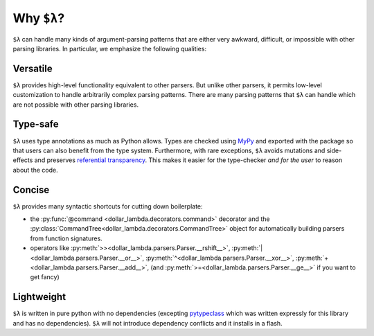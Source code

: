 Why ``$λ``?
===========

``$λ`` can handle many kinds of argument-parsing patterns that are
either very awkward, difficult, or impossible with other parsing
libraries. In particular, we emphasize the following qualities:

Versatile
---------

``$λ`` provides high-level functionality equivalent to other parsers.
But unlike other parsers, it permits low-level customization to handle
arbitrarily complex parsing patterns. There are many parsing patterns
that ``$λ`` can handle which are not possible with other parsing
libraries.

Type-safe
---------

``$λ`` uses type annotations as much as Python allows. Types are checked
using `MyPy <https://mypy.readthedocs.io/en/stable/index.html#>`__
and exported with the package so that users can also benefit from the
type system. Furthermore, with rare exceptions, ``$λ`` avoids mutations
and side-effects and preserves `referential
transparency <https://en.wikipedia.org/wiki/Referential_transparency>`__.
This makes it easier for the type-checker *and for the user* to reason
about the code.

Concise
-------

``$λ`` provides many syntactic shortcuts for cutting down boilerplate:

-  the :py:func:`@command <dollar_lambda.decorators.command>` decorator and the :py:class:`CommandTree<dollar_lambda.decorators.CommandTree>` object for
   automatically building parsers from function signatures.
-  operators like :py:meth:`>><dollar_lambda.parsers.Parser.__rshift__>`, :py:meth:`|<dollar_lambda.parsers.Parser.__or__>`, :py:meth:`^<dollar_lambda.parsers.Parser.__xor__>`, :py:meth:`+<dollar_lambda.parsers.Parser.__add__>`, (and :py:meth:`>=<dollar_lambda.parsers.Parser.__ge__>` if you want to get fancy)

Lightweight
-----------

``$λ`` is written in pure python with no dependencies (excepting
`pytypeclass <https://github.com/ethanabrooks/pytypeclass>`__ which
was written expressly for this library and has no dependencies). ``$λ``
will not introduce dependency conflicts and it installs in a flash.
